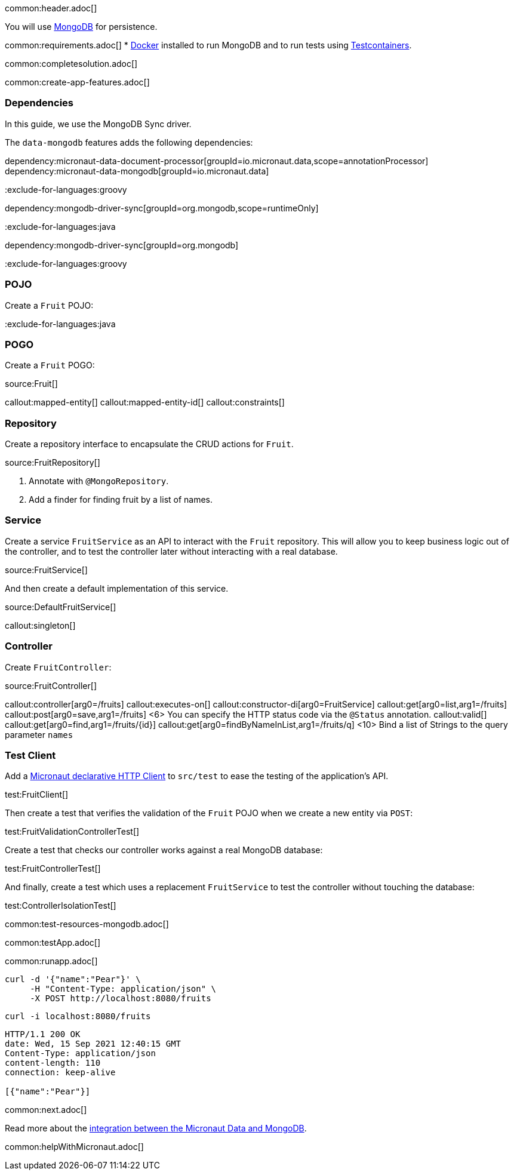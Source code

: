 common:header.adoc[]

You will use https://www.mongodb.com[MongoDB] for persistence.

common:requirements.adoc[]
* https://www.docker.io/gettingstarted/#h_installation[Docker] installed to run MongoDB and to run tests using https://www.testcontainers.org[Testcontainers].

common:completesolution.adoc[]

common:create-app-features.adoc[]

=== Dependencies

In this guide, we use the MongoDB Sync driver.

The `data-mongodb` features adds the following dependencies:

:dependencies:

dependency:micronaut-data-document-processor[groupId=io.micronaut.data,scope=annotationProcessor]
dependency:micronaut-data-mongodb[groupId=io.micronaut.data]

:exclude-for-languages:groovy

dependency:mongodb-driver-sync[groupId=org.mongodb,scope=runtimeOnly]

:exclude-for-languages:

:exclude-for-languages:java

dependency:mongodb-driver-sync[groupId=org.mongodb]

:exclude-for-languages:

:dependencies:

:exclude-for-languages:groovy

=== POJO

Create a `Fruit` POJO:

:exclude-for-languages:

:exclude-for-languages:java

=== POGO

Create a `Fruit` POGO:

:exclude-for-languages:

source:Fruit[]

callout:mapped-entity[]
callout:mapped-entity-id[]
callout:constraints[]

=== Repository

Create a repository interface to encapsulate the CRUD actions for `Fruit`.

source:FruitRepository[]

<1> Annotate with `@MongoRepository`.
<2> Add a finder for finding fruit by a list of names.

=== Service

Create a service `FruitService` as an API to interact with the `Fruit` repository.
This will allow you to keep business logic out of the controller, and to test the controller later without interacting with a real database.

source:FruitService[]

And then create a default implementation of this service.

source:DefaultFruitService[]

callout:singleton[]

=== Controller

Create `FruitController`:

source:FruitController[]

callout:controller[arg0=/fruits]
callout:executes-on[]
callout:constructor-di[arg0=FruitService]
callout:get[arg0=list,arg1=/fruits]
callout:post[arg0=save,arg1=/fruits]
<6> You can specify the HTTP status code via the `@Status` annotation.
callout:valid[]
callout:get[arg0=find,arg1=/fruits/\{id\}]
callout:get[arg0=findByNameInList,arg1=/fruits/q]
<10> Bind a list of Strings to the query parameter `names`

=== Test Client

Add a https://docs.micronaut.io/latest/guide/#httpClient[Micronaut declarative HTTP Client] to `src/test` to ease the testing of the application's API.

test:FruitClient[]

Then create a test that verifies the validation of the `Fruit` POJO when we create a new entity via `POST`:

test:FruitValidationControllerTest[]

Create a test that checks our controller works against a real MongoDB database:

test:FruitControllerTest[]

And finally, create a test which uses a replacement `FruitService` to test the controller without touching the database:

test:ControllerIsolationTest[]

common:test-resources-mongodb.adoc[]

common:testApp.adoc[]

common:runapp.adoc[]

[source, bash]
----
curl -d '{"name":"Pear"}' \
     -H "Content-Type: application/json" \
     -X POST http://localhost:8080/fruits
----

[source, bash]
----
curl -i localhost:8080/fruits
----

[source]
----
HTTP/1.1 200 OK
date: Wed, 15 Sep 2021 12:40:15 GMT
Content-Type: application/json
content-length: 110
connection: keep-alive

[{"name":"Pear"}]
----

common:next.adoc[]

Read more about the https://micronaut-projects.github.io/micronaut-data/latest/guide/#mongo[integration between the Micronaut Data and MongoDB].

common:helpWithMicronaut.adoc[]
